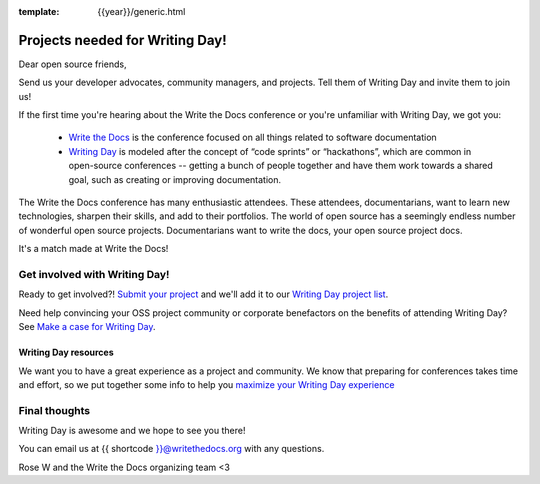 :template: {{year}}/generic.html

.. post:: Aug 4, 2023
   :tags: {{shortcode}}-{{year}}, cfp

Projects needed for Writing Day!
================================

Dear open source friends,

Send us your developer advocates, community managers, and projects. Tell them of Writing Day 
and invite them to join us!

If the first time you're hearing about the Write the Docs conference or you're 
unfamiliar with Writing Day, we got you:

 * `Write the Docs <https://www.writethedocs.org/conf/atlantic/{{year}}/>`_ is the conference focused on all things related to software documentation
 * `Writing Day <https://www.writethedocs.org/conf/atlantic/{{year}}/writing-day/>`_ is modeled after the concept of “code sprints” or “hackathons”, which are common in open-source conferences -- getting a bunch of people together and have them work towards a shared goal, such as creating or improving documentation.

The Write the Docs conference has many enthusiastic attendees. These attendees, documentarians, want to learn new 
technologies, sharpen their skills, and add to their portfolios. The world of open source has a seemingly endless 
number of wonderful open source projects. Documentarians want to write the docs, your open source project docs. 

It's a match made at Write the Docs!

Get involved with Writing Day!
------------------------------

Ready to get involved?! `Submit your project <https://forms.gle/KPo1ZPuRHqf7UZy37>`_ and we'll 
add it to our `Writing Day project list <https://www.writethedocs.org/conf/atlantic/{{year}}/writing-day/#your-project-here>`__.

Need help convincing your OSS project community or corporate benefactors on the benefits of attending Writing Day? See `Make a case for Writing Day <https://www.writethedocs.org/conf/atlantic/{{year}}/writing-day-project-faq/#make-a-case-for-writing-day>`_.

Writing Day resources
^^^^^^^^^^^^^^^^^^^^^

We want you to have a great experience as a project and community. We know that preparing for conferences takes time and effort, 
so we put together some info to help you `maximize your Writing Day experience <https://www.writethedocs.org/conf/atlantic/{{year}}/writing-day-project-faq/#maximize-your-experience>`_

Final thoughts
--------------

Writing Day is awesome and we hope to see you there!

You can email us at {{ shortcode }}@writethedocs.org with any questions.
 
Rose W and the Write the Docs organizing team <3
